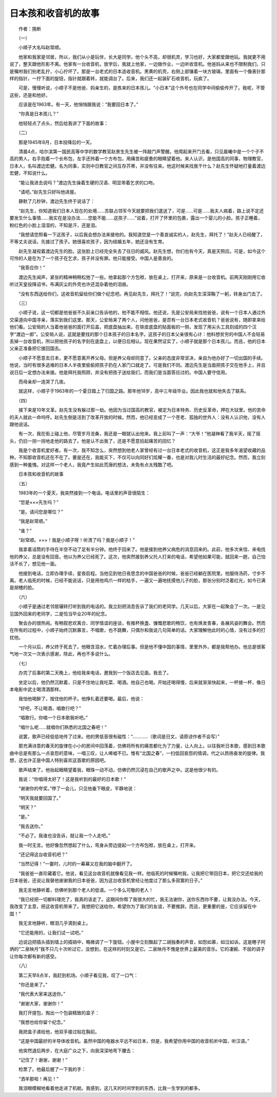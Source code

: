 日本孩和收音机的故事
-----------------------


　　作者：挽断

　　（一）

　　小顺子大名叫赵常顺。

　　他家和我家是邻居，所以，我们从小是玩伴，长大是同学。他个头不高，却很机灵，学习也好，大家都爱跟他玩。我就更不用说了，整天跟他形影不离。他家有一台收音机，放学后，我就上他家，一边做作业，一边听收音机。他爸妈从来也不限制我们，只是嘱咐我们别老乱拧，小心拧坏了。那是一台老式的日本造收音机。黑黄的机壳，右侧上部镶着一块方玻璃，里面有一个像表针那样的指针，一拧下面的旋钮，指针就跟着转，就能调台了。后来，我们还一起装矿石收音机，玩疯了。

　　可是，慢慢听说，小顺子不是他爸、妈亲生的，是拣来的日本孩儿。“小日本”这个外号也在同学中间偷偷传开了。我呢，不管这些，还是和他好。

　　应该是在1963年。有一天，他悄悄跟我说：“我要回日本了。”

　　“你真是日本孩儿？”

　　他轻轻点了点头，然后给我讲了下面的故事：

　　（二）

　　那是1945年8月，日本投降后的一天。

　　清晨4点，哈尔滨第一国民高等中学的数学教官赵景生先生被一阵敲门声警醒。他爬起来开门去看，只见晨曦中是一个个子不高的男人，右手抱着一个长布包，左手还拎着一个方布包，用痛苦和疲惫的眼睛望着他。来人认识，是他国高的同事，物理教官，日本人，名叫渡边宏健。名为同事，实则中日教官之间互存芥蒂，并没有往来。他这时候来找我干什么？赵先生怀疑地打量着渡边宏健，不知说什么。

　　“能让我进去说吗？”渡边先生操着生硬的汉语、明显带着乞求的口吻。

　　“请吧。”赵先生只好叫他进屋。

　　静默了几秒钟，渡边先生终于说话了：

　　“赵先生，你知道我们日本人现在的处境……苏联占领军今天就要把我们遣送了，可是……可是……我夫人病着，路上说不定还要发生什么事情……我实在是没办法……您能不能……这孩子……”说着，打开了怀里的包裹，露出一个婴儿的小脸。孩子正睡着，粉红色的小脸上湿湿的，不知是汗，还是泪。

　　“我想请您照看一下这孩子，以后我会想办法来接他的。我知道您是一个善良诚实的人，赵先生，拜托了！”赵夫人已经醒了，不等丈夫说话，先接过了孩子。她很喜欢孩子，因为结婚五年，她还没有生育。

　　赵先生凝视着渡边先生的脸。这张脸上已经完全失去了往日的威风。赵先生想，你们也有今天，真是天照应。可是，如今这个可怜的人是在为了一个孩子在乞求，孩子并没有罪。他只能接受。中国人是善良的。

　　“我答应你！”

　　渡边先生闻声，紧张的精神稍稍松弛了一些。他拿起那个方包袱，放在桌上，打开来，原来是一台收音机。前两天刚刚用它收听过天皇投降诏书，布满灰尘的外壳也许还混杂着他的泪痕。

　　“没有东西送给你们，这收音机留给你们做个纪念吧。再见赵先生，拜托了！”说完，向赵先生深深鞠了一躬，转身出门去了。

　　（三）

　　小顺子说，这一切都是他爸爸不久前亲口告诉他的，他不能不相信。他还说，先是公安局来找他爸爸，说有一个日本人通过外交渠道向中国寻亲，落实到我们这里。那天，公安局来了两个人，问他爸爸，是否有一台日本老式收音机？爸爸说有，随即拿来给他们看。公安局的人当着他爸爸的面打开后盖，把底盘抽出来。在铁皮底盘的贴面板的一侧，发现了用尖头工具刻成的四个汉字“渡边一郎”。公安局人说，这就是要找的那个日本孩子的日本名字。这孩子的日本父亲很有心计：他料想贫穷的中国人不会轻易丢掉一台收音机，所以把他孩子的名字刻在底盘上，以便日后相认。现在果然证实了，小顺子就是那个日本孩儿。而且，他的日本父亲正准备把它接回国去。

　　小顺子不愿意去日本，更不愿意离开养父母。但是养父母却同意了。父亲的态度非常坚决，亲自为他办好了一切出国的手续。他说，当时有很多逃难的日本人半夜里偷偷把孩子扔在人家门口就走了。可是我们不同。渡边先生是当面把孩子交在他手上，并且说日后一定想办法来接。他是拜托我照顾，并没有把孩子送给我们，而我们是当面答应过的。中国人要守信用。

　　而母亲却一连哭了几夜。

　　就这样，小顺子于1963年的一个夏日踏上了归国之路。那年他18岁，高中三年级毕业。因此我也就和他失去了联系。

　　（四）

　　接下来是10年文革。赵先生没有躲过那一劫。他因为当过国高的教官，被定为日本特务、历史反革命，押在大狱里。他的苦命的夫人就此一命呜呼。赵先生倒是活到了改革开放的时候。然而，他已经变成了一个苍老、孤独的世外人：没有人认识他，没有人跟他说话。

　　有一次，我在街上碰上他，尽管岁月沧桑，我还是一眼就认出他来。我上前叫了一声：“大爷！”他凝神看了我半天，摇了摇头，仍旧一拐一拐地走他的路去了。他是认不出我了，还是不愿意拾起痛苦的回忆？

　　我是个收音机爱好者。有一次，我不知怎么，突然想到他老人家曾经有过一台日本老式的收音机，这正是我多年渴望收藏的品种。不知那收音机还在不在了。要是还在，我能买下，不仅可以向同好们炫耀一番，也是对我儿时生活的最好纪念。然而，我立刻感到一种羞愧。对这样一个老人，我竟产生如此荒唐的想法，未免有点太残酷了吧。

　　日本孩和收音机的故事

　　（五）

　　1983年的一个夏天，我突然接到一个电话。电话里的声音很陌生：

　　“您是×××先生吗？”

　　“是。请问您是哪位？”

　　“我是赵常顺。”

　　“谁？”

　　“赵常顺。×××！我是小顺子呀！听清了吗？我是小顺子！”

　　我拿着话筒的手待在半空不动了足有半分钟。他终于回来了。他是接到他养父病危的消息回来的。此前，他多次来信、来电找他的养父，总是没有回音。他以为养父已经死了。这次，他突然接到养父托人打来的电话，希望他如果可能，就回来一趟，自己怕活不长了，想见他一面。

　　他接到电话，立即办理手续，星夜启程。当他见到他日夜思念的中国爸爸的时候，爸爸已经躺在医院里。他服侍汤药，寸步不离。老人临死的时候，已经不能说话，只是用他鸡爪一样的枯手，一遍又一遍地抚摸他儿子的脸，那张分别时泛着红光，如今已满是胡楂的脸。

　　（六）

　　小顺子是通过老邻居辗转打听到我的电话的。我立刻把消息告诉了我们的老同学。几天以后，大家在一起聚会了一次。一是见见国外回来的老同学，二是恰当毕业20年的纪念。

　　聚会办的很热闹。有畅叙悲欢离合、同学情谊的座谈，有推杯换盏、慷慨悲歌的畅饮，也有焕发青春，各展风姿的舞会。然而在所有的过程中，小顺子始终沉默寡言，不唱歌，也不跳舞，只偶尔和我说几句简单的话。大家理解他此时的心情，没有过多的打扰他。

　　一个月以后，养父终于死去了。他眼含泪水，忙着办理后事。但是他不懂中国的事情，里里外外，都是我帮他办。他总是很客气地一次又一次表示感谢，除此，再也不多说什么。

　　（七）

　　办完了后事的第二天晚上，他给我来电话，邀我到一个饭店去见面。我去了。

　　坐定以后，他仍然沉默着，只是不住地让我吃菜、喝酒。他自己也喝。开始还喝得慢，后来就渐渐快起来，一杯接一杯，像日本电影中武士喝清酒那样。

　　我怕他喝醉了，按住他的杯子。他挣扎着还要喝。最后，他说：

　　“好吧，不让喝酒，唱歌行吧？”

　　“唱歌行。你唱一个日本歌我听吧。”

　　“唱什么呢……就唱你们熟悉的北国之春吧！”

　　说罢，歌声已经低低地传了过来。他的男低音很有磁性：“…………（歌词是日文，请原谅作者不会写）”

　　那充满诗意的春天的旋律在小小的房间中回荡着，仿佛将所有的痛苦都化为了力量，让人向上。以往我听日本歌，感到日本歌曲中总是有那么一点哀怨的意味，一唱三叹，让人唏嘘不已。惟有“北国之春”，一扫低回哀怨的情调，代之以昂扬奋发的旋律。我想，这也许正是中国人特别喜欢这首歌的原因吧。

　　歌声结束了。他抬起眼睛望着我，眼珠一动不动，仿佛仍然沉浸在自己的歌声之中。这是他很少有的。

　　我说：“你唱得太好了！这是我听到的最好的日本歌！”

　　”谢谢你的夸奖。”停了一会儿，只见他垂下眼皮，平静地说：

　　“明天我就要回国了。”

　　“明天？”

　　“是。”

　　“我去送你。”

　　“不必了。我谁也没告诉，就让我一个人走吧。”

　　我一时无言。他好像忽然想起了什么，弯身从旁边提起一个方布包袱，放在桌上，打开来。

　　“还记得这台收音机吧？”

　　“当然记得！”一霎时，儿时的一幕幕又在我的脑中翻开了。

　　“我爸爸一直珍藏着它。他说，看见这台收音机就像看见我一样。他临死的时候嘱咐我，让我把它带回日本，把它交还给我的日本爸爸，还说让我替他谢谢我的日本爸爸，因为这台收音机曾经让他度过了那么多寂寞的日子。”

　　我无言地静听着，仿佛听到那个老人的低语。一个多么可敬的老人！

　　“我已经把一切都料理完了，我真的该走了。这期间你帮了我很大的忙，我无法谢你，送你东西你不要，让我没办法。今天，我改变了主意，把这收音机带来了。我想把它送给你，希望你为了我们的友谊，不要推辞。而且，更重要的是，它应该留在中国！”

　　我无言地静听，眼泪几乎滴到桌上。

　　“它还能用的，让我们试一试吧。”

　　边说边把插头插到墙上的插销中，略微调了一下旋钮。小屋中立刻飘起了二胡独奏的声音，如怨如慕，如泣如诉。这是瞎子阿炳的“二泉映月”我不只几十次听过它，没想到，在这样的时刻又是它。二泉映月不愧是世界上最美的音乐。它的凄婉、不屈的调子让你每次都有新的感受。

　　（八）

　　第二天早8点半，我赶到机场。小顺子看见我，叹了一口气：

　　“你还是来了。”

　　“我代表大家来送送你。”

　　“谢谢大家，谢谢你！”

　　我打开提包，掏出一个包装精致的盒子：

　　“我想也给你留个纪念。”

　　我把盒子递给他，他双手接过贴在胸前。

　　“这是中国最好的半导体收音机。虽然中国的电器水平远不如日本，但是，我希望你用中国的收音机听中国，听汉语。”

　　他突然退后两步，在大庭广众之下，向我深深地弯下腰去：

　　“记住了！谢谢，谢谢！”

　　检票了。他最后握了一下我的手：

　　“洒羊那啦！再见！”

　　我泪眼模糊地看着他走进了机舱。我感到，这几天的时间学到的东西，比我一生学到的都多。

